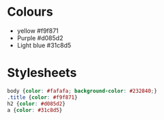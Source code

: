 

#+PROPERTY: header-args:css :mkdirp yes
* Colours
 * yellow #f9f871
 * Purple #d085d2
 * Light blue #31c8d5

* Stylesheets

#+begin_src css :tangle ./public/css/basic.css
  body {color: #fafafa; background-color: #232840;}
  .title {color: #f9f871}
  h2 {color: #d085d2}
  a {color: #31c8d5}
#+end_src
